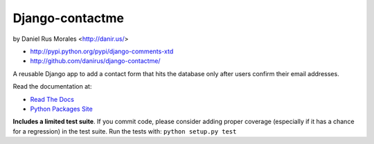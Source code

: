 Django-contactme
================

|stillmaintained| by Daniel Rus Morales <http://danir.us/>

* http://pypi.python.org/pypi/django-comments-xtd
* http://github.com/danirus/django-contactme/

.. |stillmaintained| image:: http://stillmaintained.com/danirus/django-contactme.png 

A reusable Django app to add a contact form that hits the database only after 
users confirm their email addresses.

Read the documentation at:

* `Read The Docs`_
* `Python Packages Site`_

.. _`Read The Docs`: http://readthedocs.org/docs/django-contactme/
.. _`Python Packages Site`: http://packages.python.org/django-contactme/

**Includes a limited test suite**. If you commit code, please consider adding proper coverage (especially if it has a chance for a regression) in the test suite.
Run the tests with: ``python setup.py test``